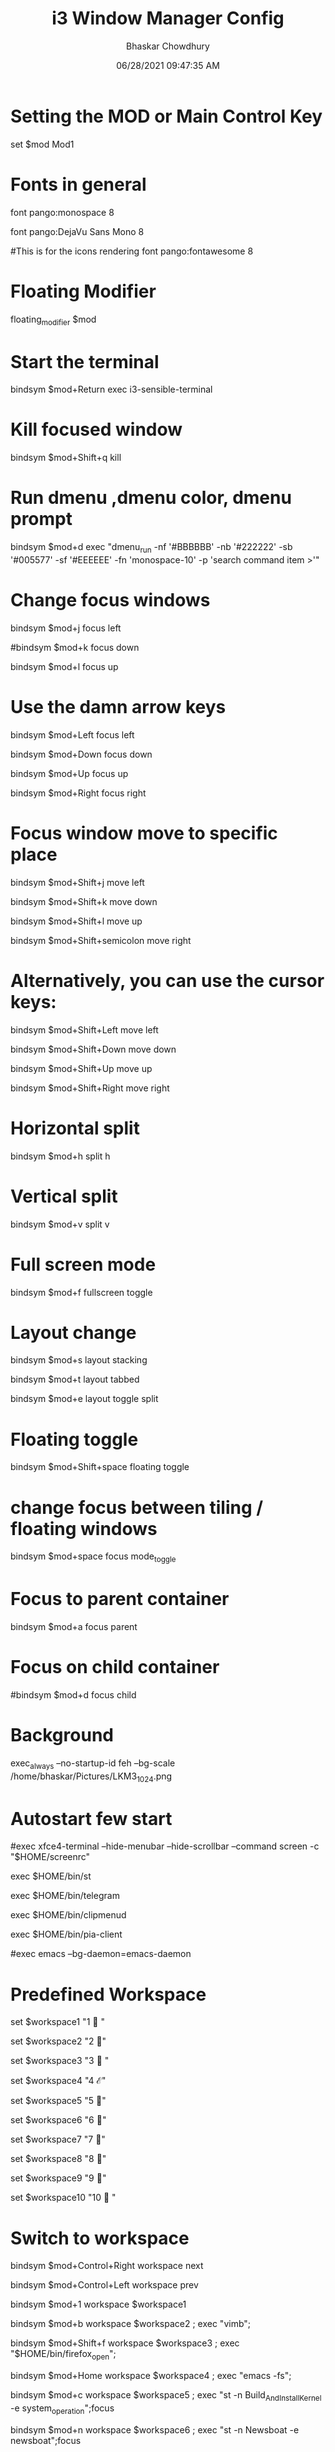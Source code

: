 #+TITLE: i3 Window Manager Config
#+AUTHOR: Bhaskar Chowdhury
#+DATE: 06/28/2021 09:47:35 AM
#+EMAIL: unixbhaskar@gmail.com


* Setting the MOD or Main Control Key
set $mod Mod1

# Font for window titles. Will also be used by the bar unless a different font
# is used in the bar {} block below.
* Fonts in general
font pango:monospace 8

# This font is widely installed, provides lots of unicode glyphs, right-to-left
# text rendering and scalability on retina/hidpi displays (thanks to pango).
font pango:DejaVu Sans Mono 8

#This is for the icons rendering
font pango:fontawesome 8

# Before i3 v4.8, we used to recommend this one as the default:
# font -misc-fixed-medium-r-normal--13-120-75-75-C-70-iso10646-1
# The font above is very space-efficient, that is, it looks good, sharp and
# clear in small sizes. However, its unicode glyph coverage is limited, the old
# X core fonts rendering does not support right-to-left and this being a bitmap
# font, it doesn’t scale on retina/hidpi displays.

# Use Mouse+$mod to drag floating windows to their wanted position
* Floating Modifier
floating_modifier $mod

* Start the terminal
bindsym $mod+Return exec i3-sensible-terminal

* Kill focused window
bindsym $mod+Shift+q kill

* Run dmenu ,dmenu color, dmenu prompt
bindsym $mod+d exec "dmenu_run -nf '#BBBBBB' -nb '#222222' -sb '#005577' -sf '#EEEEEE' -fn 'monospace-10' -p 'search command item >'"

# There also is the (new) i3-dmenu-desktop which only displays applications
# shipping a .desktop file. It is a wrapper around dmenu, so you need that
# installed.
# bindsym $mod+d exec --no-startup-id i3-dmenu-desktop

* Change focus windows

  bindsym $mod+j focus left

  #bindsym $mod+k focus down

  bindsym $mod+l focus up

  # bindsym $mod+semicolon focus right

* Use the damn arrow keys

  bindsym $mod+Left focus left

  bindsym $mod+Down focus down

  bindsym $mod+Up focus up

  bindsym $mod+Right focus right

* Focus window move to specific place

  bindsym $mod+Shift+j move left

  bindsym $mod+Shift+k move down

  bindsym $mod+Shift+l move up

  bindsym $mod+Shift+semicolon move right

* Alternatively, you can use the cursor keys:

  bindsym $mod+Shift+Left move left

  bindsym $mod+Shift+Down move down

  bindsym $mod+Shift+Up move up

  bindsym $mod+Shift+Right move right

* Horizontal split
bindsym $mod+h split h

* Vertical split
bindsym $mod+v split v

* Full screen mode
bindsym $mod+f fullscreen toggle

* Layout change

  bindsym $mod+s layout stacking

  bindsym $mod+t layout tabbed

  bindsym $mod+e layout toggle split

* Floating toggle

  bindsym $mod+Shift+space floating toggle

* change focus between tiling / floating windows

  bindsym $mod+space focus mode_toggle

* Focus to parent container

  bindsym $mod+a focus parent

* Focus on child container

  #bindsym $mod+d focus child

* Background

  exec_always --no-startup-id feh --bg-scale /home/bhaskar/Pictures/LKM3_1024.png

* Autostart few start


  #exec xfce4-terminal --hide-menubar --hide-scrollbar --command screen -c "$HOME/screenrc"

  exec $HOME/bin/st

  exec $HOME/bin/telegram

  exec $HOME/bin/clipmenud

  exec $HOME/bin/pia-client

  #exec emacs --bg-daemon=emacs-daemon

* Predefined Workspace

  set $workspace1 "1   "

  set $workspace2 "2  "

  set $workspace3 "3   "

  set $workspace4 "4  ℰ"

  set $workspace5 "5  "

  set $workspace6 "6  "

  set $workspace7 "7  "

  set $workspace8 "8  "

  set $workspace9 "9 "

  set $workspace10 "10  "

* Switch to workspace

  bindsym $mod+Control+Right workspace next

  bindsym $mod+Control+Left workspace prev


  bindsym $mod+1 workspace $workspace1

  bindsym $mod+b workspace $workspace2 ; exec "vimb";

  bindsym $mod+Shift+f workspace $workspace3 ; exec "$HOME/bin/firefox_open";

  bindsym $mod+Home workspace $workspace4 ; exec "emacs -fs";

  bindsym $mod+c workspace $workspace5 ; exec "st -n Build_And_Install_Kernel -e system_operation";focus

  bindsym $mod+n workspace $workspace6 ; exec "st -n Newsboat -e newsboat";focus

  bindsym $mod+apostrophe  workspace $workspace7 ; exec "st -n Calcurse -e calcurse";focus

  bindsym $mod+u  workspace $workspace8 ; exec --no-startup-id "st -n Cmus -e cmus";focus

  bindsym $mod+Shift+m  workspace $workspace9 ; exec "st -n Mutt -e mail_open";focus

  bindsym $mod+g  workspace $workspace10 ; exec "st -n Tig -e tig_open";focus

* ASSIGN PROGRAMS TO WORKSPACES

  assign [class="^st-256color"] → $workspace1

  assign [class="^Vimb$"]  → $workspace2

  assign [class="^Firefox$"] → $workspace3

  assign [class="^Emacs$"] → $workspace4

  assign [class="^Build_And_Install_Kernel$"] → $workspace5

  assign [class="^Newsboat$"] →  $workspace6

  assign [class="^Calcurse$"] → $workspace7

  assign [class="^Cmus" window_role="cmus"] → $workspace8

  assign [class="^Mutt$"] → $workspace9

  assign [class="^Tig$"] → $workspace10

* For_window versions


  for_window [instance="^Build_And_Install_Kernel$"] move container to workspace $workspace5


  for_window  [instance="^Newsboat$"] move container to workspace $workspacae6


  for_window [instance="^Calcurse$"] move container to workspace $workspace7


  for_window [instance="^Cmus$"] move container to workspace $workspace8


  for_window [instance="^Mutt$"] move container to workspace $workspace9


  for_window [instance="^Tig$"] move container to workspace $workspace10

* Binding number key to access the specific workspace

  bindsym $mod+2 workspace number 2

  bindsym $mod+3 workspace number 3

  bindsym $mod+4 workspace number 4

  bindsym $mod+5 workspace number 5

  bindsym $mod+6 workspace number 6

  bindsym $mod+7 workspace number 7

  bindsym $mod+8 workspace number 8

  bindsym $mod+9 workspace number 9

  bindsym $mod+0 workspace number 10

* Prompt for workspace switch

  bindsym $mod+w exec i3-input -F 'workspace number %s' -P 'go to workspace: '

* Move focused container to workspace

  bindsym $mod+Shift+1 move container to workspace $workspace1

  bindsym $mod+Shift+2 move container to workspace $workspace2

  bindsym $mod+Shift+3 move container to workspace $workspace3

  bindsym $mod+Shift+4 move container to workspace $workspace4

  bindsym $mod+Shift+5 move container to workspace $workspace5

  bindsym $mod+Shift+6 move container to workspace $workspace6

  bindsym $mod+Shift+7 move container to workspace $workspace7

  bindsym $mod+Shift+8 move container to workspace $workspace8

  bindsym $mod+Shift+9 move container to workspace $workspace9

  bindsym $mod+Shift+0 move container to workspace $workspace10

* Reload the configuration file

  bindsym $mod+Shift+c reload

* Restart i3 inplace (preserves your layout/session, can be used to upgrade i3)

  bindsym $mod+Shift+r restart

* Exit i3 (logs you out of your X session)

  bindsym $mod+Shift+e exec "i3-nagbar -t warning -m 'Do you really want to exit i3? This will end your X session.' -b 'Yes, exit i3' 'i3-msg exit'"

* Resize window (you can also use the mouse for that)


           mode "resize" {

           # These bindings trigger as soon as you enter the resize mode

           # Pressing left will shrink the window’s width.

           # Pressing right will grow the window’s width.

           # Pressing up will shrink the window’s height.

           # Pressing down will grow the window’s height.

              bindsym j resize shrink width 10 px or 10 ppt

              bindsym k resize grow height 10 px or 10 ppt

              bindsym l resize shrink height 10 px or 10 ppt

              bindsym semicolon resize grow width 10 px or 10 ppt

              # same bindings, but for the arrow keys

              bindsym Left resize shrink width 10 px or 10 ppt

              bindsym Down resize grow height 10 px or 10 ppt

              bindsym Up resize shrink height 10 px or 10 ppt

              bindsym Right resize grow width 10 px or 10 ppt

                   # back to normal: Enter or Escape

                   bindsym Return mode "default"

                   bindsym Escape mode "default"



                   }



                   bindsym $mod+r mode "resize"



                   # class                  bground text    indicator

                   # client.focused           #285577 #FFFFFF #2E9EF4

                   # client.focused_inactive  #5F676A #FFFFFF #484E50

                   # client.unfocused         #222222 #888888 #292D2E

                   # client.urgent            #900000 #FFFFFF #900000

                   # client.placeholder       #0C0C0C #FFFFFF #000000

* Start i3bar to display a workspace bar



     bar {

         position top

         output primary

         tray_output primary


       colors {

       background #000000

       statusline #dddddd

       separator #666666

       focused_workspace  #4c7899 #285577 #ffffff

       active_workspace   #333333 #ac4fc6 #ffffff

       inactive_workspace #333333 #222222 #888888

       urgent_workspace   #2f343a #900000 #ffffff


       }

       status_command i3blocks -c  $HOME/.config/i3/i3blocks.conf

       workspace_buttons yes

       tray_output eDP-1

       strip_workspace_numbers yes


       }

* This bar will appear on second monitor ,if uncommented below lines

      ==  # bar {

        ==    #    position bottom

        ==    #    output DP2

        ==   #    status_command i3blocks -c $HOME/.config/i3/i3blocks.conf

        ==   #    }

* Pulse Audio controls

  bindsym XF86AudioRaiseVolume exec --no-startup-id pactl set-sink-volume 0 -- +10% && killall -SIGUSR1 i3blocks

  bindsym XF86AudioLowerVolume exec --no-startup-id pactl set-sink-volume 0 -- -10% && killall -SIGUSR1 i3blocks

  bindsym XF86AudioMute exec --no-startup-id pactl set-sink-mute 0 toggle # mute sound

  #bindsym XF86AudioRaiseVolume exec alsamixer sset Master 10%+ unmute

  #bindsym XF86AudioLowerVolume exec alsamixer sset Master 10%- unmute

  bindsym $mod+F3 exec amixer set Master 10%+ unmute

  bindsym $mod+F2 exec amixer set Master 10%- unmute

* Lock the screen

  bindsym $mod+shift+x exec i3lock -i ~/Pictures/LKM3_1024.png

* The borders of the window

  hide_edge_borders both

  workspace_auto_back_and_forth yes

  for_window [class="^.*"] border pixel 1

* Move between the workspace

  bindsym $mod+Tab workspace back_and_forth

* Take a screenshot upon pressing $mod+x (select an area)

  bindsym $mod+x exec scrot  -e 'mv $f ~/Pictures/Screenshots'

* set $mode_launcher Launch

       bindsym $mod+o mode "Shortcut_keys"


       mode "Shortcut_keys" {

       bindsym l exec i3_open_mode_keys

       bindsym b exec bash_supported_keywords

       bindsym f exec firefox_shortcut_keys

       bindsym Escape mode "default"

       bindsym Return mode "default"


       }


       #bindsym --release button2 exec --no-startup-id import /tmp/latest-screenshot.png

* Make the currently focused window a scratchpad

  ==  #floating_modifier Mod1 ==

  bindsym $mod+Shift+minus move scratchpad

* Show the first scratchpad window

  bindsym $mod+minus scratchpad show

* Print all window titles bold

  for_window [class=".*"] title_format "<b>%title</b>"

  === #for_window [class="(?i)firefox"] title_format "<span foreground='magenta'>%title</span>"==

* Focus on window activation

  focus_on_window_activation smart

* My abroad tour videos

  bindsym $mod+Shift+g exec tour_videos

* Clipmenu show the selection in dmenu

  bindsym $mod+z exec "clipmenu  -p 'clipboard items listed:'"

* Movie selection and play

  bindsym $mod+m exec movie_watch

* Play songs from artist directory

  bindsym $mod+semicolon exec songs_play

* Open selected pdf from list

  bindsym $mod+p exec enlist_pdf_open

* Surf browser open

  bindsym $mod+slash exec tabbed surf -pe

* Photo albaum to open sxiv

  bindsym $mod+comma exec photo_albaum

* Launch integrated webcam

  bindsym $mod+backslash exec ffplay /dev/video0

* Start video recording with ffmpeg

  bindsym $mod+BackSpace exec video_by_ffmpeg

* Keybinds pop up for reminder

  bindsym $mod+grave exec i3_keybinds_help

* Open youtube videos

  bindsym $mod+y exec search_youtube_videos

* Seach query from dmenu prompt and open it on chosen browser

  bindsym $mod+q exec search_on_the_internet

* Open the sports site for score

  ==== #bindsym $mod+End exec live_sports_scores ==

* Open bookmarked site on browser

  bindsym $mod+Shift+b exec bookmark2

* Kill all ffmpeg stuff

  bindsym $mod+k exec pkill ffmpeg

* Mpv pause

  bindsym $mod+Shift+s exec mpv_stop

* Mpv continue

  bindsym $mod+Shift+p exec mpv_cont

* Emacs pop up buffer anywhere

  bindsym $mod+End exec  emacsclient --eval "(emacs-everywhere)"

* Emacs org-capture protocol

  bindsym $mod+Shift+o  exec org-capture
* Search words in dictionary.com
   bindsym $mod+Shift+d exec search_dict

* search specific subreddit and get the urls of the topic
  bindsym $mod+Shift+t exec reddit_info

* LWN headlines
   bindsym $mod+l exec lwn_headlines

* Wikipedia search
    bindsym $mod+Shift+w exec wikipedia_search

* Telegram desktop client
   bindsym $mod+plus exec telegram

* Mail subjectline top 20
  bindsym $mod+Sys_Req exec check_mail2

* Photo by webcam
  bindsym $mod+Delete exec take_photo_by_webcam

* Hacker News top 10 headlines with dmenu
  bindsym $mod+Shift+h exec hn_headlines

* Vim specific stuff

  === # For vim syntax detection==

  === # vim:filetype=i3config==
